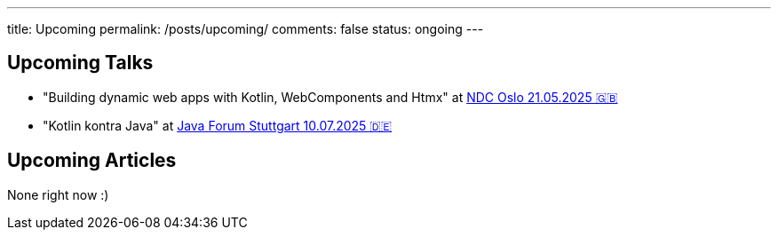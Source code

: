 ---
title: Upcoming
permalink: /posts/upcoming/
comments: false
status: ongoing
---

== Upcoming Talks

* "Building dynamic web apps with Kotlin, WebComponents and Htmx" at link:https://ndcoslo.com/agenda/building-dynamic-web-apps-with-kotlin-webcomponents-and-htmx-0t8v/0anj1l2z5cy[NDC Oslo 21.05.2025 🇬🇧]
* "Kotlin kontra Java" at link:https://www.java-forum-stuttgart.de/vortraege/kotlin-kontra-java/[Java Forum Stuttgart 10.07.2025 🇩🇪]

== Upcoming Articles

None right now :)
